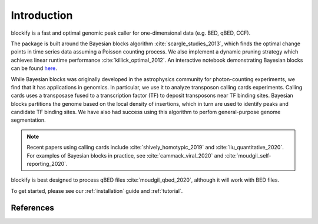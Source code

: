 .. _introduction:

Introduction
============

blockify is a fast and optimal genomic peak caller for one-dimensional data (e.g. BED, qBED, CCF).

The package is built around the Bayesian blocks algorithm :cite:`scargle_studies_2013`, which finds the optimal change points in time series data assuming a Poisson counting process. We also implement a dynamic pruning strategy which achieves linear runtime performance :cite:`killick_optimal_2012`. An interactive notebook demonstrating Bayesian blocks can be found `here <https://observablehq.com/d/d2cafaa7d8c1e018>`_.

While Bayesian blocks was originally developed in the astrophysics community for photon-counting experiments, we find that it has applications in genomics. In particular, we use it to analyze transposon calling cards experiments. Calling cards uses a transposase fused to a transcription factor (TF) to deposit transposons near TF binding sites. Bayesian blocks partitions the genome based on the local density of insertions, which in turn are used to identify peaks and candidate TF binding sites. We have also had success using this algorithm to perfom general-purpose genome segmentation.

.. note::
   Recent papers using calling cards include :cite:`shively_homotypic_2019` and :cite:`liu_quantitative_2020`. For examples of Bayesian blocks in practice, see :cite:`cammack_viral_2020` and :cite:`moudgil_self-reporting_2020`.

blockify is best designed to process qBED files :cite:`moudgil_qbed_2020`, although it will work with BED files.

To get started, please see our :ref:`installation` guide and :ref:`tutorial`.

References
----------

.. bibliography:: ../refs.bib
   :cited:
